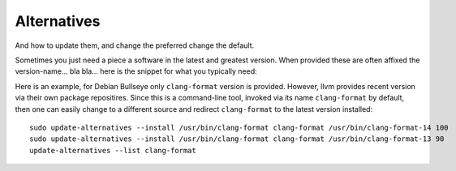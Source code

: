 Alternatives
============

And how to update them, and change the preferred change the default.

Sometimes you just need a piece a software in the latest and greatest version. When provided these
are often affixed the version-name... bla bla... here is the snippet for what you typically need::

Here is an example, for Debian Bullseye only ``clang-format`` version is provided. However, llvm
provides recent version via their own package repositires. Since this is a command-line tool,
invoked via its name ``clang-format`` by default, then one can easily change to a different source
and redirect ``clang-format`` to the latest version installed::

        sudo update-alternatives --install /usr/bin/clang-format clang-format /usr/bin/clang-format-14 100
        sudo update-alternatives --install /usr/bin/clang-format clang-format /usr/bin/clang-format-13 90
        update-alternatives --list clang-format
